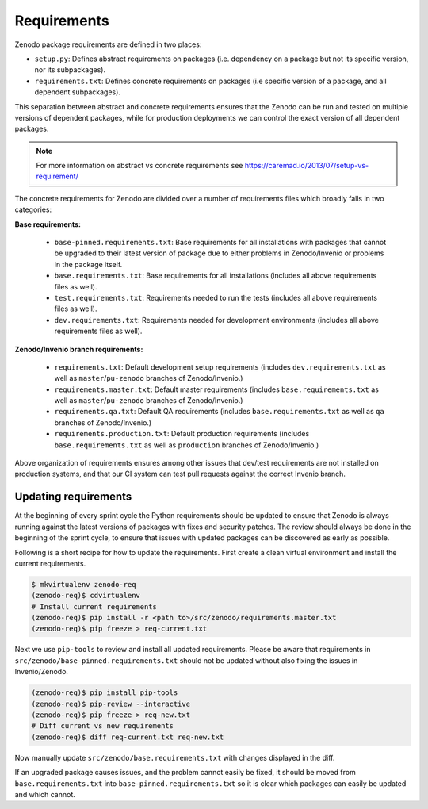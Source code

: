 Requirements
============
Zenodo package requirements are defined in two places:

- ``setup.py``: Defines abstract requirements on packages (i.e. dependency on
  a package but not its specific version, nor its subpackages).
- ``requirements.txt``: Defines concrete requirements on packages (i.e specific
  version of a package, and all dependent subpackages).

This separation between abstract and concrete requirements ensures that the
Zenodo can be run and tested on multiple versions of dependent packages, while
for production deployments we can control the exact version of all dependent
packages.

.. note::
   For more information on abstract vs concrete requirements see
   https://caremad.io/2013/07/setup-vs-requirement/

The concrete requirements for Zenodo are divided over a number of
requirements files which broadly falls in two categories:

**Base requirements:**

 - ``base-pinned.requirements.txt``: Base requirements for all installations
   with packages that cannot be upgraded to their latest version of package due
   to either problems in Zenodo/Invenio or problems in the package itself.
 - ``base.requirements.txt``: Base requirements for all installations (includes
   all above requirements files as well).
 - ``test.requirements.txt``: Requirements needed to run the tests (includes
   all above requirements files as well).
 - ``dev.requirements.txt``: Requirements needed for development environments (includes
   all above requirements files as well).

**Zenodo/Invenio branch requirements:**

 - ``requirements.txt``: Default development setup requirements (includes
   ``dev.requirements.txt`` as well as ``master``/``pu-zenodo`` branches of
   Zenodo/Invenio.)
 - ``requirements.master.txt``: Default master requirements (includes
   ``base.requirements.txt`` as well as ``master``/``pu-zenodo`` branches of
   Zenodo/Invenio.)
 - ``requirements.qa.txt``: Default QA requirements (includes
   ``base.requirements.txt`` as well as ``qa`` branches of
   Zenodo/Invenio.)
 - ``requirements.production.txt``: Default production requirements (includes
   ``base.requirements.txt`` as well as ``production`` branches of
   Zenodo/Invenio.)

Above organization of requirements ensures among other issues that dev/test
requirements are not installed on production systems, and that our CI system
can test pull requests against the correct Invenio branch.

Updating requirements
---------------------
At the beginning of every sprint cycle the Python requirements should be
updated to ensure that Zenodo is always running against the latest versions of
packages with fixes and security patches. The review should always be done in
the beginning of the sprint cycle, to ensure that issues with updated packages
can be discovered as early as possible.

Following is a short recipe for how to update the requirements. First create
a clean virtual environment and install the current requirements.

.. code-block:: console

    $ mkvirtualenv zenodo-req
    (zenodo-req)$ cdvirtualenv
    # Install current requirements
    (zenodo-req)$ pip install -r <path to>/src/zenodo/requirements.master.txt
    (zenodo-req)$ pip freeze > req-current.txt

Next we use ``pip-tools`` to review and install all updated requirements.
Please be aware that requirements in
``src/zenodo/base-pinned.requirements.txt`` should not be updated without also
fixing the issues in Invenio/Zenodo.

.. code-block:: console

    (zenodo-req)$ pip install pip-tools
    (zenodo-req)$ pip-review --interactive
    (zenodo-req)$ pip freeze > req-new.txt
    # Diff current vs new requirements
    (zenodo-req)$ diff req-current.txt req-new.txt

Now manually update ``src/zenodo/base.requirements.txt`` with changes displayed
in the diff.

If an upgraded package causes issues, and the problem cannot easily be fixed,
it should be moved from ``base.requirements.txt`` into
``base-pinned.requirements.txt`` so it is clear which packages can easily be
updated and which cannot.